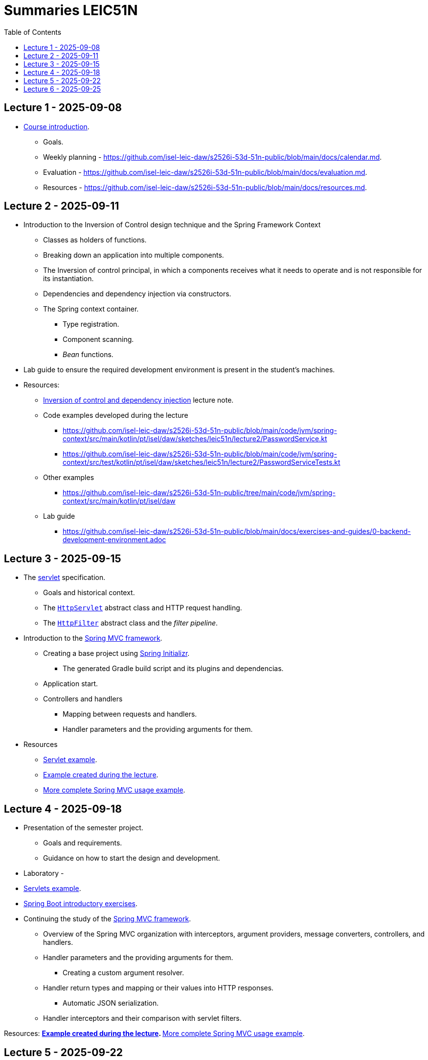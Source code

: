 = Summaries LEIC51N
:toc:

== Lecture 1 - 2025-09-08

* link:https://github.com/isel-leic-daw/s2526i-53d-51n-public/blob/main/docs/lecture-notes/00-course-introduction.adoc[Course introduction].
    ** Goals.
    ** Weekly planning - https://github.com/isel-leic-daw/s2526i-53d-51n-public/blob/main/docs/calendar.md.
    ** Evaluation - https://github.com/isel-leic-daw/s2526i-53d-51n-public/blob/main/docs/evaluation.md.
    ** Resources - https://github.com/isel-leic-daw/s2526i-53d-51n-public/blob/main/docs/resources.md.

== Lecture 2 - 2025-09-11

* Introduction to the Inversion of Control design technique and the Spring Framework Context
    ** Classes as holders of functions.
    ** Breaking down an application into multiple components.
    ** The Inversion of control principal, in which a components receives what it needs to operate and is not responsible for its instantiation.
    ** Dependencies and dependency injection via constructors.
    ** The Spring context container.
        *** Type registration.
        *** Component scanning.
        *** _Bean_ functions.

* Lab guide to ensure the required development environment is present in the student's machines.

* Resources:
    ** link:https://github.com/isel-leic-daw/s2526i-53d-51n-public/blob/main/docs/lecture-notes/02-inversion-of-control-and-dependency-injection.adoc[Inversion of control and dependency injection] lecture note.
    ** Code examples developed during the lecture
        *** https://github.com/isel-leic-daw/s2526i-53d-51n-public/blob/main/code/jvm/spring-context/src/main/kotlin/pt/isel/daw/sketches/leic51n/lecture2/PasswordService.kt
        *** https://github.com/isel-leic-daw/s2526i-53d-51n-public/blob/main/code/jvm/spring-context/src/test/kotlin/pt/isel/daw/sketches/leic51n/lecture2/PasswordServiceTests.kt
    ** Other examples
        *** https://github.com/isel-leic-daw/s2526i-53d-51n-public/tree/main/code/jvm/spring-context/src/main/kotlin/pt/isel/daw
    ** Lab guide
        *** https://github.com/isel-leic-daw/s2526i-53d-51n-public/blob/main/docs/exercises-and-guides/0-backend-development-environment.adoc

== Lecture 3 - 2025-09-15

* The link:https://jakarta.ee/specifications/servlet/[servlet] specification.
    ** Goals and historical context.
    ** The link:https://jakarta.ee/specifications/servlet/4.0/apidocs/javax/servlet/http/httpservlet[`HttpServlet`] abstract class and HTTP request handling.
    ** The link:https://jakarta.ee/specifications/servlet/4.0/apidocs/javax/servlet/http/httpfilter[`HttpFilter`] abstract class and the _filter pipeline_.

* Introduction to the link:https://docs.spring.io/spring-framework/reference/web/webmvc.html[Spring MVC framework].
    ** Creating a base project using link:https://start.spring.io/[Spring Initializr].
        *** The generated Gradle build script and its plugins and dependencias.
    ** Application start.
    ** Controllers and handlers
        *** Mapping between requests and handlers.
        *** Handler parameters and the providing arguments for them.

* Resources
    ** link:https://github.com/isel-leic-daw/s2526i-53d-51n-public/tree/main/code/jvm/servlets[Servlet example].
    ** link:https://github.com/isel-leic-daw/s2526i-53d-51n-public/tree/main/code/jvm/springmvcleic51n[Example created during the lecture].
    ** link:https://github.com/isel-leic-daw/s2526i-53d-51n-public/tree/main/code/jvm/spring-boot-mvc-intro[More complete Spring MVC usage example]. 

== Lecture 4 - 2025-09-18

* Presentation of the semester project.
    ** Goals and requirements.
    ** Guidance on how to start the design and development.

* Laboratory - 
    * link:https://github.com/isel-leic-daw/s2526i-53d-51n-public/blob/main/docs/exercises-and-guides/1-servlets-intro.adoc[Servlets example].
    * link:https://github.com/isel-leic-daw/s2526i-53d-51n-public/blob/main/docs/exercises-and-guides/2-spring-boot-intro.adoc[Spring Boot introductory exercises].

* Continuing the study of the link:https://docs.spring.io/spring-framework/reference/web/webmvc.html[Spring MVC framework].
    ** Overview of the Spring MVC organization with interceptors, argument providers, message converters, controllers, and handlers.
    ** Handler parameters and the providing arguments for them.
        *** Creating a custom argument resolver.
    ** Handler return types and mapping or their values into HTTP responses.
        *** Automatic JSON serialization.
    ** Handler interceptors and their comparison with servlet filters.

Resources:
    ** link:https://github.com/isel-leic-daw/s2526i-53d-51n-public/tree/main/code/jvm/springmvcleic51n[Example created during the lecture].
    ** link:https://github.com/isel-leic-daw/s2526i-53d-51n-public/tree/main/code/jvm/spring-boot-mvc-intro[More complete Spring MVC usage example]. 

== Lecture 5 - 2025-09-22

* Backend application software organization.
    ** Grouping the types and functions into: repository group, services group, domain group, and HTTP group.
    ** Group characterization
        *** Dependencies between groups.
        *** Functions with and without side-effects.
        *** Technological dependencies with JDBC/JDBI and Spring MVC.
        *** Data models.

* Resources
    ** link:https://github.com/isel-leic-daw/s2526i-53d-51n-public/blob/main/docs/lecture-notes/04-backend-code-organization.adoc[Backend Code organization].
    ** link:https://github.com/isel-leic-daw/s2526i-53d-51n-public/blob/main/docs/lecture-notes/05-development-environment-and-practices.adoc[Development Environment and Practices].

== Lecture 6 - 2025-09-25

* Laboratory - link:https://github.com/isel-leic-daw/s2526i-53d-51n-public/blob/main/docs/exercises-and-guides/3-backend-code-organization.adoc[Code organization and tests].

* Continuing the previous lecture - Backend application software organization.
    ** HTTP group:
        *** Use of input and output models.
        *** Centralization of path handling - handler mapping and URI generation.
    ** Service group:
        *** Using the `Either` sealed hierarchy to represent success and non-success.
        *** Interaction with repositories and transaction boundaries.

* Resources
    ** link:https://github.com/isel-leic-daw/s2526i-53d-51n-public/blob/main/docs/exercises-and-guides/3-backend-code-organization.adoc[Lab - Code organization and tests].
    ** link:https://github.com/isel-leic-daw/s2526i-53d-51n-public/tree/main/code/jvm/tic-tac-toe[tic-tac-toe project]. 